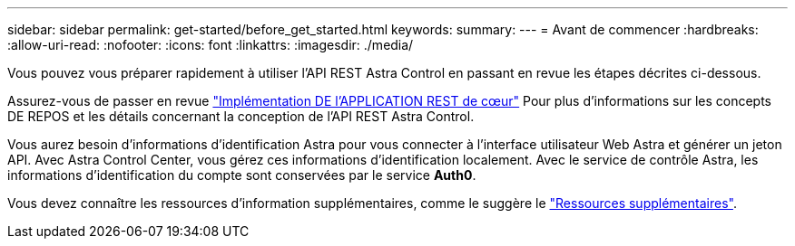 ---
sidebar: sidebar 
permalink: get-started/before_get_started.html 
keywords:  
summary:  
---
= Avant de commencer
:hardbreaks:
:allow-uri-read: 
:nofooter: 
:icons: font
:linkattrs: 
:imagesdir: ./media/


[role="lead"]
Vous pouvez vous préparer rapidement à utiliser l'API REST Astra Control en passant en revue les étapes décrites ci-dessous.

Assurez-vous de passer en revue link:../rest-core/rest_web_services.html["Implémentation DE l'APPLICATION REST de cœur"] Pour plus d'informations sur les concepts DE REPOS et les détails concernant la conception de l'API REST Astra Control.

Vous aurez besoin d'informations d'identification Astra pour vous connecter à l'interface utilisateur Web Astra et générer un jeton API. Avec Astra Control Center, vous gérez ces informations d'identification localement. Avec le service de contrôle Astra, les informations d'identification du compte sont conservées par le service *Auth0*.

Vous devez connaître les ressources d'information supplémentaires, comme le suggère le link:../information/additional_resources.html["Ressources supplémentaires"].
